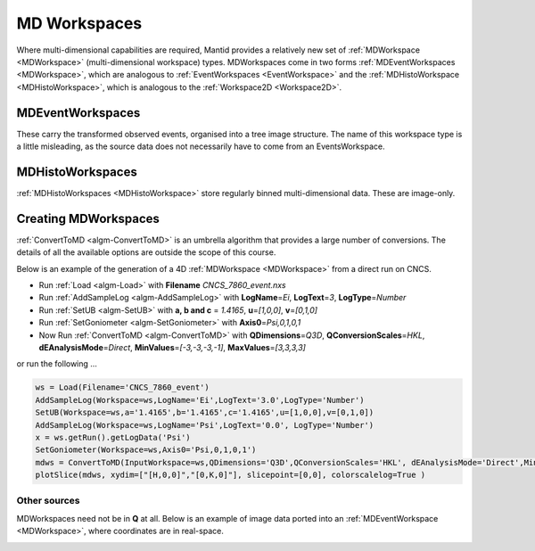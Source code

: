.. _train-MBC_MDWorkspaces:

=============
MD Workspaces
=============

Where multi-dimensional capabilities are required, Mantid provides a
relatively new set of :ref:`MDWorkspace <MDWorkspace>` (multi-dimensional workspace) types.
MDWorkspaces come in two forms :ref:`MDEventWorkspaces <MDWorkspace>`,
which are analogous to :ref:`EventWorkspaces  <EventWorkspace>` and the
:ref:`MDHistoWorkspace  <MDHistoWorkspace>`, which is analogous to the
:ref:`Workspace2D  <Workspace2D>`.

MDEventWorkspaces
=================

These carry the transformed observed events, organised into a tree image
structure. The name of this workspace type is a little misleading, as
the source data does not necessarily have to come from an
EventsWorkspace. |MDWorkspace_structure.png|

MDHistoWorkspaces
=================

:ref:`MDHistoWorkspaces  <MDHistoWorkspace>` store regularly binned
multi-dimensional data. These are image-only.

Creating MDWorkspaces
=====================

:ref:`ConvertToMD  <algm-ConvertToMD>` is an umbrella algorithm that provides a
large number of conversions. The details of all the available options
are outside the scope of this course.

Below is an example of the generation of a 4D :ref:`MDWorkspace <MDWorkspace>` from a direct
run on CNCS.

-  Run :ref:`Load <algm-Load>` with **Filename** *CNCS_7860_event.nxs*
-  Run :ref:`AddSampleLog <algm-AddSampleLog>` with **LogName**\ =\ *Ei*, **LogText**\ =\ *3*,
   **LogType**\ =\ *Number*
-  Run :ref:`SetUB <algm-SetUB>` with **a, b and c** = *1.4165*, **u**\ =\ *[1,0,0]*,
   **v**\ =\ *[0,1,0]*
-  Run :ref:`SetGoniometer <algm-SetGoniometer>` with **Axis0**\ =\ *Psi,0,1,0,1*
-  Now Run :ref:`ConvertToMD <algm-ConvertToMD>` with **QDimensions**\ =\ *Q3D*,
   **QConversionScales**\ =\ *HKL*, **dEAnalysisMode**\ =\ *Direct*,
   **MinValues**\ =\ *[-3,-3,-3,-1]*, **MaxValues**\ =\ *[3,3,3,3]*

or run the following ...

.. code:: python

	ws = Load(Filename='CNCS_7860_event')
	AddSampleLog(Workspace=ws,LogName='Ei',LogText='3.0',LogType='Number')
	SetUB(Workspace=ws,a='1.4165',b='1.4165',c='1.4165',u=[1,0,0],v=[0,1,0])
	AddSampleLog(Workspace=ws,LogName='Psi',LogText='0.0', LogType='Number')
	x = ws.getRun().getLogData('Psi')
	SetGoniometer(Workspace=ws,Axis0='Psi,0,1,0,1')
	mdws = ConvertToMD(InputWorkspace=ws,QDimensions='Q3D',QConversionScales='HKL', dEAnalysisMode='Direct',MinValues=[-3,-3,-3,-1],MaxValues=[3,3,3,3])
	plotSlice(mdws, xydim=["[H,0,0]","[0,K,0]"], slicepoint=[0,0], colorscalelog=True )


Other sources
-------------

MDWorkspaces need not be in **Q** at all. Below is an example of image
data ported into an :ref:`MDEventWorkspace <MDWorkspace>`, where coordinates are in
real-space.

|Fly.png|


.. |MDWorkspace_structure.png| image:: ../../images/MDWorkspace_structure.png

.. |Fly.png| image:: ../../images/Fly.png
			:width: 200px


